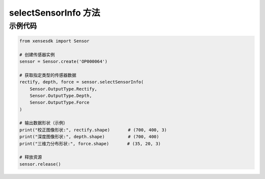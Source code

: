 .. _tag_select_sensor_info_method:

selectSensorInfo 方法
=======================

.. py:method:: Sensor.selectSensorInfo(*args)
   :module: xensesdk

   获取指定类型的传感器数据，返回数量和顺序与输入参数一致。

   :param args: 任意数量的 ``Sensor.OutputType`` 枚举，用于指定需要获取的数据类型。支持的枚举值及对应数据如下：
   :type args: Sensor.OutputType

   .. list-table:: 支持的数据类型及说明
      :widths: 20 30 50
      :header-rows: 1

      * - 枚举值
        - 数据类型
        - 说明
      * - ``Sensor.OutputType.Rectify``
        - Optional[np.ndarray]
        - 校正图像，shape=(700, 400, 3)，RGB 格式
      * - ``Sensor.OutputType.Difference``
        - Optional[np.ndarray]
        - 差分图像，shape=(700, 400, 3)，RGB 格式
      * - ``Sensor.OutputType.Depth``
        - Optional[np.ndarray]
        - 深度图像，shape=(700, 400)，单位为毫米（mm）
      * - ``Sensor.OutputType.Force``
        - Optional[np.ndarray]
        - 三维力分布，shape=(35, 20, 3)
      * - ``Sensor.OutputType.ForceNorm``
        - Optional[np.ndarray]
        - 法向力分量，shape=(35, 20, 3)
      * - ``Sensor.OutputType.ForceResultant``
        - Optional[np.ndarray]
        - 六维合力，shape=(6,)
      * - ``Sensor.OutputType.Mesh3D``
        - Optional[np.ndarray]
        - 当前帧 3D 网格，shape=(35, 20, 3)
      * - ``Sensor.OutputType.Mesh3DInit``
        - Optional[np.ndarray]
        - 初始 3D 网格，shape=(35, 20, 3)
      * - ``Sensor.OutputType.Mesh3DFlow``
        - Optional[np.ndarray]
        - 网格形变向量，shape=(35, 20, 3)

   :return: 所请求的传感器数据，返回数量和顺序与输入参数一致。
   :rtype: 与输入参数对应的 ``np.ndarray`` 或 ``None``（数据未获取到时）


示例代码
--------

.. code-block:: python

   from xensesdk import Sensor

   # 创建传感器实例
   sensor = Sensor.create('OP000064')

   # 获取指定类型的传感器数据
   rectify, depth, force = sensor.selectSensorInfo(
       Sensor.OutputType.Rectify,
       Sensor.OutputType.Depth,
       Sensor.OutputType.Force
   )

   # 输出数据形状（示例）
   print("校正图像形状:", rectify.shape)       # (700, 400, 3)
   print("深度图像形状:", depth.shape)         # (700, 400)
   print("三维力分布形状:", force.shape)       # (35, 20, 3)

   # 释放资源
   sensor.release()